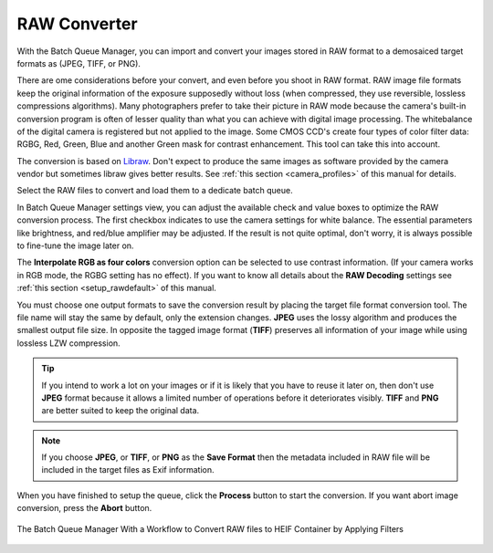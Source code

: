 .. meta::
   :description: digiKam RAW Converter from Batch Queue Manager
   :keywords: digiKam, documentation, user manual, photo management, open source, free, learn, easy, batch, raw, converter

.. metadata-placeholder

   :authors: - digiKam Team

   :license: see Credits and License page for details (https://docs.digikam.org/en/credits_license.html)

.. _raw_converter:

RAW Converter
=============

.. contents::

With the Batch Queue Manager, you can import and convert your images stored in RAW format to a demosaiced target formats as (JPEG, TIFF, or PNG).

There are ome considerations before your convert, and even before you shoot in RAW format. RAW image file formats keep the original information of the exposure supposedly without loss (when compressed, they use reversible, lossless compressions algorithms). Many photographers prefer to take their picture in RAW mode because the camera's built-in conversion program is often of lesser quality than what you can achieve with digital image processing. The whitebalance of the digital camera is registered but not applied to the image. Some CMOS CCD's create four types of color filter data: RGBG, Red, Green, Blue and another Green mask for contrast enhancement. This tool can take this into account.

The conversion is based on `Libraw <https://www.libraw.org/>`_. Don't expect to produce the same images as software provided by the camera vendor but sometimes libraw gives better results. See :ref:`this section <camera_profiles>` of this manual for details.

Select the RAW files to convert and load them to a dedicate batch queue.

In Batch Queue Manager settings view, you can adjust the available check and value boxes to optimize the RAW conversion process. The first checkbox indicates to use the camera settings for white balance. The essential parameters like brightness, and red/blue amplifier may be adjusted. If the result is not quite optimal, don't worry, it is always possible to fine-tune the image later on.

The **Interpolate RGB as four colors** conversion option can be selected to use contrast information. (If your camera works in RGB mode, the RGBG setting has no effect). If you want to know all details about the **RAW Decoding** settings see :ref:`this section <setup_rawdefault>` of this manual.

You must choose one output formats to save the conversion result by placing the target file format conversion tool. The file name will stay the same by default, only the extension changes. **JPEG** uses the lossy algorithm and produces the smallest output file size. In opposite the tagged image format (**TIFF**) preserves all information of your image while using lossless LZW compression.

.. tip::

    If you intend to work a lot on your images or if it is likely that you have to reuse it later on, then don't use **JPEG** format because it allows a limited number of operations before it deteriorates visibly. **TIFF** and **PNG** are better suited to keep the original data.

.. note::

    If you choose **JPEG**, or **TIFF**, or **PNG** as the **Save Format** then the metadata included in RAW file will be included in the target files as Exif information.

When you have finished to setup the queue, click the **Process** button to start the conversion. If you want abort image conversion, press the **Abort** button. 

.. figure:: images/bqm_raw_converter.webp
    :alt:
    :align: center

    The Batch Queue Manager With a Workflow to Convert RAW files to HEIF Container by Applying Filters
